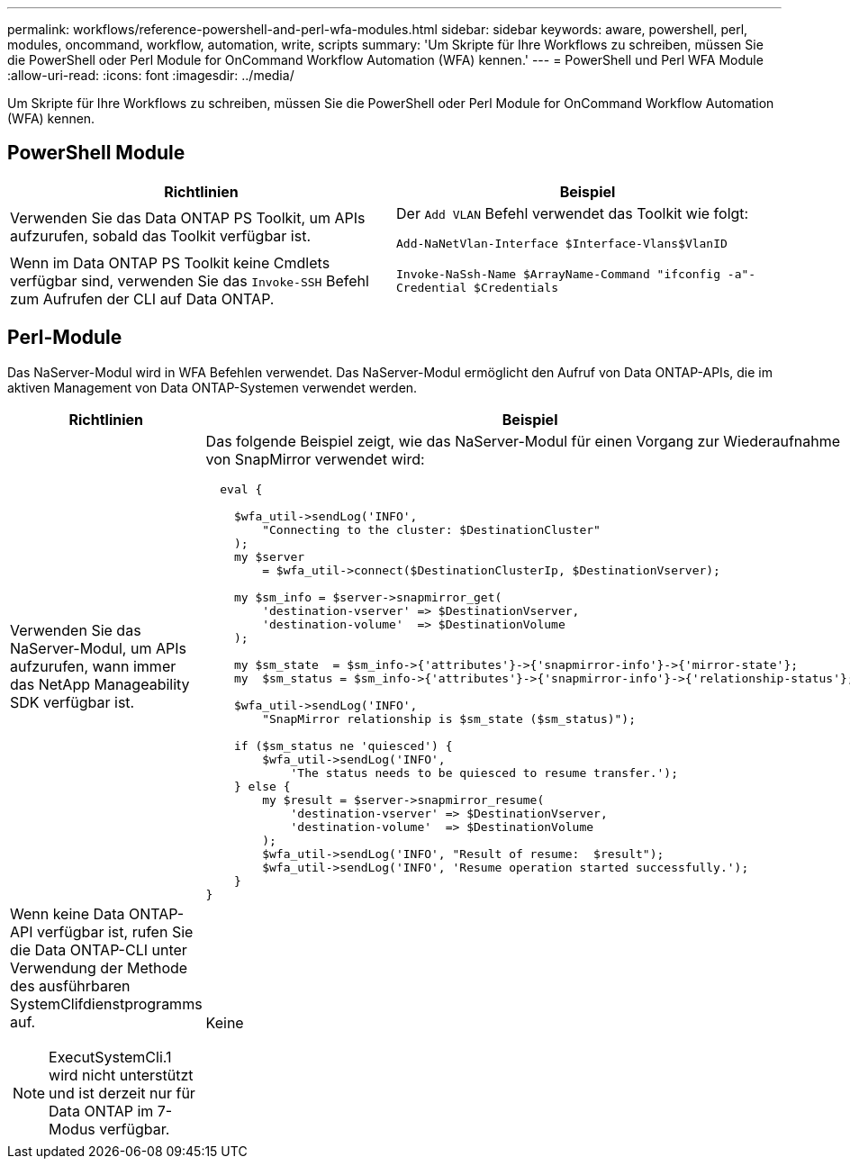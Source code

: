 ---
permalink: workflows/reference-powershell-and-perl-wfa-modules.html 
sidebar: sidebar 
keywords: aware, powershell, perl, modules, oncommand, workflow, automation, write, scripts 
summary: 'Um Skripte für Ihre Workflows zu schreiben, müssen Sie die PowerShell oder Perl Module for OnCommand Workflow Automation (WFA) kennen.' 
---
= PowerShell und Perl WFA Module
:allow-uri-read: 
:icons: font
:imagesdir: ../media/


[role="lead"]
Um Skripte für Ihre Workflows zu schreiben, müssen Sie die PowerShell oder Perl Module for OnCommand Workflow Automation (WFA) kennen.



== PowerShell Module

[cols="2*"]
|===
| Richtlinien | Beispiel 


 a| 
Verwenden Sie das Data ONTAP PS Toolkit, um APIs aufzurufen, sobald das Toolkit verfügbar ist.
 a| 
Der `Add VLAN` Befehl verwendet das Toolkit wie folgt:

`Add-NaNetVlan-Interface $Interface-Vlans$VlanID`



 a| 
Wenn im Data ONTAP PS Toolkit keine Cmdlets verfügbar sind, verwenden Sie das `Invoke-SSH` Befehl zum Aufrufen der CLI auf Data ONTAP.
 a| 
`Invoke-NaSsh-Name $ArrayName-Command "ifconfig -a"-Credential $Credentials`

|===


== Perl-Module

Das NaServer-Modul wird in WFA Befehlen verwendet. Das NaServer-Modul ermöglicht den Aufruf von Data ONTAP-APIs, die im aktiven Management von Data ONTAP-Systemen verwendet werden.

[cols="2*"]
|===
| Richtlinien | Beispiel 


 a| 
Verwenden Sie das NaServer-Modul, um APIs aufzurufen, wann immer das NetApp Manageability SDK verfügbar ist.
 a| 
Das folgende Beispiel zeigt, wie das NaServer-Modul für einen Vorgang zur Wiederaufnahme von SnapMirror verwendet wird:

[listing]
----
  eval {

    $wfa_util->sendLog('INFO',
        "Connecting to the cluster: $DestinationCluster"
    );
    my $server
        = $wfa_util->connect($DestinationClusterIp, $DestinationVserver);

    my $sm_info = $server->snapmirror_get(
        'destination-vserver' => $DestinationVserver,
        'destination-volume'  => $DestinationVolume
    );

    my $sm_state  = $sm_info->{'attributes'}->{'snapmirror-info'}->{'mirror-state'};
    my  $sm_status = $sm_info->{'attributes'}->{'snapmirror-info'}->{'relationship-status'};

    $wfa_util->sendLog('INFO',
        "SnapMirror relationship is $sm_state ($sm_status)");

    if ($sm_status ne 'quiesced') {
        $wfa_util->sendLog('INFO',
            'The status needs to be quiesced to resume transfer.');
    } else {
        my $result = $server->snapmirror_resume(
            'destination-vserver' => $DestinationVserver,
            'destination-volume'  => $DestinationVolume
        );
        $wfa_util->sendLog('INFO', "Result of resume:  $result");
        $wfa_util->sendLog('INFO', 'Resume operation started successfully.');
    }
}
----


 a| 
Wenn keine Data ONTAP-API verfügbar ist, rufen Sie die Data ONTAP-CLI unter Verwendung der Methode des ausführbaren SystemClifdienstprogramms auf.

[NOTE]
====
ExecutSystemCli.1 wird nicht unterstützt und ist derzeit nur für Data ONTAP im 7-Modus verfügbar.

==== a| 
Keine

|===
